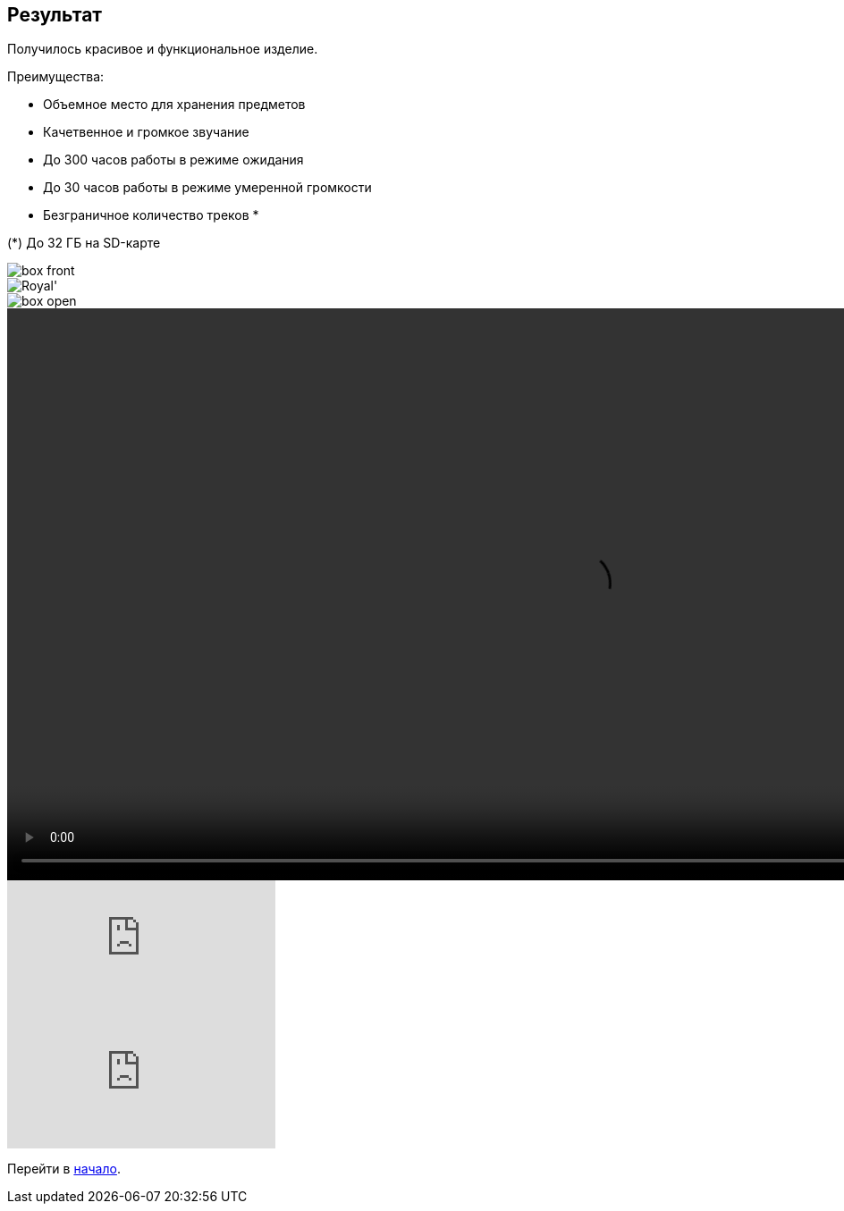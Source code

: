 ifdef::env-github[]
:imagesdir: ../images/
endif::[]
ifdef::env-vscode[]
:imagesdir: ../images/
endif::[]
== Результат

Получилось красивое и функциональное изделие.

.Преимущества:
* Объемное место для хранения предметов
* Качетвенное и громкое звучание
* До 300 часов работы в режиме ожидания
* До 30 часов работы в режиме умеренной громкости
* Безграничное количество треков *

(*) До 32 ГБ на SD-карте

image::box_front.jpg[]

image::Royal'.jpg[]

image::box_open.jpg[]

video::example.mp4[width=1280,start=0]


video::F3KdXyVSGKw[youtube]

ifdef::env-github[]
image:https://img.youtube.com/vi/F3KdXyVSGKw/maxresdefault.jpg[link=https://youtu.be/F3KdXyVSGKw]
endif::[]

ifndef::env-github[]
video::F3KdXyVSGKw[youtube]
endif::[]

Перейти в xref:index.adoc[начало].
